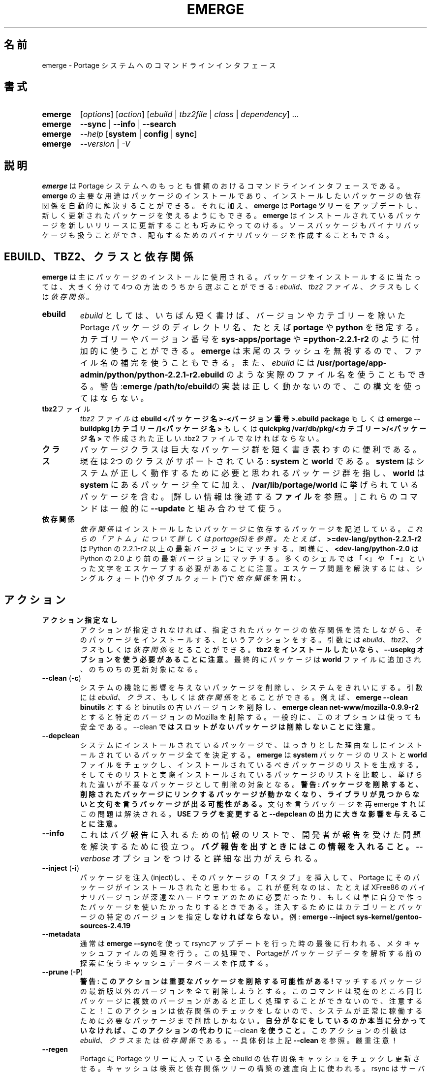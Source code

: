 .\"
.\" Japanese Version Copyright (c) 2003-2004 Mamoru KOMACHI
.\"     all rights reserved
.\" Translated on 15 Aug 2003 by Mamoru KOMACHI <usata@gentoo.org>
.\" Updated to 1.71 on 15 Nov 2004
.\"
.TH "EMERGE" "1" "Jun 2003" "Portage 2.0.51" "Portage"
.SH "名前"
emerge \- Portage システムへのコマンドラインインタフェース
.SH "書式"
.TP
.BR emerge
[\fIoptions\fR] [\fIaction\fR] [\fIebuild\fR | \fItbz2file\fR | \fIclass\fR | \fIdependency\fR] ...
.TP
.BR emerge
\fB\-\-sync\fR | \fB\-\-info\fR | \fB\-\-search\fR
.TP
.BR emerge
\fI\-\-help\fR [\fBsystem\fR | \fBconfig\fR | \fBsync\fR]
.TP
.BR emerge
\fI\-\-version\fR | \fI\-V\fR
.SH "説明"
\fBemerge\fR は Portage システムへのもっとも信頼のおける
コマンドラインインタフェースである。
\fBemerge\fR の主要な用途はパッケージのインストールであり、
インストールしたいパッケージの依存関係を自動的に解決することができる。
それに加え、\fBemerge\fR は \fBPortage ツリー\fR をアップデートし、
新しく更新されたパッケージを使えるようにもできる。
\fBemerge\fR はインストールされているパッケージを新しいリリースに
更新することも巧みにやってのける。
ソースパッケージもバイナリパッケージも扱うことができ、
配布するためのバイナリパッケージを作成することもできる。
.SH "EBUILD、TBZ2、クラスと依存関係"
\fBemerge\fR は主にパッケージのインストールに使用される。
パッケージをインストールするに当たっては、
大きく分けて4つの方法のうちから選ぶことができる:
\fIebuild\fR、\fItbz2 ファイル\fR、\fIクラス\fR もしくは \fI依存関係\fR。
.LP 
.TP
.BR ebuild
\fIebuild\fR としては、いちばん短く書けば、バージョンやカテゴリーを
除いた Portage パッケージのディレクトリ名、たとえば \fBportage\fR や
\fBpython\fR を指定する。
カテゴリーやバージョン番号を \fBsys\-apps/portage\fR や
\fB=python\-2.2.1\-r2\fR のように付加的に使うことができる。
\fBemerge\fR は末尾のスラッシュを無視するので、
ファイル名の補完を使うこともできる。
また、\fIebuild\fR には
\fB/usr/portage/app\-admin/python/python\-2.2.1\-r2.ebuild\fR
のような実際のファイル名を使うこともできる。
警告:\fBemerge /path/to/ebuild\fRの実装は正しく動かないので、
この構文を使ってはならない。
.TP
.BR tbz2 ファイル
\fItbz2 ファイル\fR は \fBebuild <パッケージ名>\-<バージョン番号>.ebuild
package\fR もしくは \fBemerge \-\-buildpkg [カテゴリー/]<パッケージ名>\fR
もしくは \fBquickpkg /var/db/pkg/<カテゴリー>/<パッケージ名>\fR
で作成された正しい .tbz2 ファイルでなければならない。
.TP
.BR クラス
パッケージクラスは巨大なパッケージ群を短く書き表わすのに便利である。
現在は2つのクラスがサポートされている: \fBsystem\fR と \fBworld\fR である。
\fBsystem\fR はシステムが正しく動作するために必要と思われるパッケージ
群を指し、\fBworld\fR は \fBsystem\fR にあるパッケージ全てに加え、
\fB/var/lib/portage/world\fR に挙げられているパッケージを含む。
[詳しい情報は後述する \fBファイル\fR を参照。]  
これらのコマンドは一般的に \fB\-\-update\fR と組み合わせて使う。
.TP
.BR 依存関係
\fI依存関係\fR はインストールしたいパッケージに依存するパッケージを
記述している。\fIこれらの「アトム」について詳しくはportage(5)を参照。
たとえば、\fB>=dev\-lang/python\-2.2.1\-r2\fR
は Python の 2.2.1\-r2 以上の最新バージョンにマッチする。
同様に、\fB<dev\-lang/python\-2.0\fR は Python の 2.0
より前の最新バージョンにマッチする。
多くのシェルでは「<」や「=」といった文字をエスケープする必要があることに
注意。エスケープ問題を解決するには、
シングルクォート(')やダブルクォート(")で \fI依存関係\fR を囲む。
.SH "アクション"
.TP
.BR アクション指定なし
アクションが指定されなければ、指定されたパッケージの依存関係を満たしながら、
そのパッケージをインストールする、というアクションをする。
引数には \fIebuild\fR、\fItbz2\fR、\fIクラス\fR もしくは \fI依存関係\fR
をとることができる。
\fBtbz2 をインストールしたいなら、\-\-usepkg
オプションを使う必要があることに注意\fR。
最終的にパッケージは \fBworld\fR ファイルに追加され、
のちのちの更新対象になる。
.TP
.BR "\-\-clean " (\fB\-c\fR)
システムの機能に影響を与えないパッケージを削除し、
システムをきれいにする。
引数には \fIebuild\fR、\fIクラス\fR、もしくは\fI依存関係\fR
をとることができる。例えば、\fBemerge \-\-clean binutils\fR 
とすると binutils の古いバージョンを削除し、
\fBemerge clean net\-www/mozilla\-0.9.9\-r2\fR
とすると特定のバージョンの Mozilla を削除する。
一般的に、このオプションは使っても安全である。
\-\-clean \fBではスロットがないパッケージは削除しないことに注意\fR。
.TP
.BR \-\-depclean
システムにインストールされているパッケージで、
はっきりとした理由なしにインストールされているパッケージ全てを
決定する。
\fBemerge\fR は \fBsystem\fR パッケージのリストと \fBworld\fR
ファイルをチェックし、
インストールされているべきパッケージのリストを生成する。
そしてそのリストと実際インストールされているパッケージのリストを
比較し、挙げられた違いが不要なパッケージとして削除の対象となる。
\fB警告: パッケージを削除すると、削除されたパッケージに
リンクするパッケージが動かなくなり、ライブラリが見つからない
と文句を言うパッケージが出る可能性がある。\fR
文句を言うパッケージを再 emerge すればこの問題は解決される。
\fBUSE フラグを変更すると \-\-depclean
の出力に大きな影響を与えることに注意。\fR
.TP
.BR \-\-info
これはバグ報告に入れるための情報のリストで、
開発者が報告を受けた問題を解決するために役立つ。
\fBバグ報告を出すときにはこの情報を入れること。\fR
\fI\-\-verbose\fR オプションをつけると詳細な出力がえられる。
.TP
.BR "\-\-inject " (\fB\-i\fR)
パッケージを注入(inject)し、そのパッケージの「スタブ」を挿入して、
Portage にそのパッケージがインストールされたと思わせる。
これが便利なのは、たとえば XFree86 のバイナリバージョンが
深遠なハードウェアのために必要だったり、もしくは単に
自分で作ったパッケージを使いたかったりするときである。
注入するためにはカテゴリーとパッケージの特定のバージョンを
指定\fBしなければならない\fR。
例:
\fBemerge \-\-inject sys\-kernel/gentoo\-sources\-2.4.19\fR
.TP
.BR \-\-metadata
通常は\fBemerge \-\-sync\fRを使ってrsyncアップデートを行った時の最後に行われる、
メタキャッシュファイルの処理を行う。この処理で、Portageがパッケージデータを
解析する前の探索に使うキャッシュデータベースを作成する。
.TP
.BR "\-\-prune " (\fB\-P\fR)
\fB警告: このアクションは重要なパッケージを削除する可能性がある!\fR 
マッチするパッケージの最新版以外のバージョンを全て削除しようとする。
このコマンドは現在のところ同じパッケージに複数のバージョンがあると
正しく処理することができないので、注意すること！
このアクションは依存関係のチェックをしないので、
システムが正常に稼働するために必要なパッケージまで削除しかねない。
\fB自分がなにをしているのか本当に分かっていなければ、
このアクションの代わりに\fR \-\-clean \fBを使うこと\fR。
このアクションの引数は \fIebuild\fR、\fIクラス\fRまたは\fI依存関係\fR
である。\-\- 具体例は上記 \fB\-\-clean\fR を参照。
厳重注意！
.TP
.BR \-\-regen
Portage に Portage ツリーに入っている全 ebuild の依存関係キャッシュを
チェックし更新させる。キャッシュは検索と依存関係ツリーの構築の速度向上
に使われる。rsync はサーバ側のキャッシュを使ってキャッシュを更新するので、
rsync ユーザにはこのコマンドは薦めない。「rsync ユーザ」と他のユーザの
間の違いを知らないなら、あなたは「rsync ユーザ」だろう :)  
rsync ユーザはキャッシュを再生成するためには単に \fBemerge \-\-sync\fR 
を実行するだけでよい。
Portageが更新されたあと、通常Portageがsync操作の最後に行うように、
rsyncユーザは\fBemerge \-\-metadata\fRを実行してキャッシュを再構築するのが
簡便かもしれない。
.TP
.BR \-\-search (\fB\-s\fR)
Portage ツリーの中を指定された文字列でマッチするものを検索する。
検索文字列は正規表現である。たとえば、
\fBemerge \-\-search "^kde"\fR
は「kde」で始まるパッケージ全てを検索し、
\fBemerge \-\-search "gcc$"\fR
は「gcc」で終わるパッケージ全てを検索し、
\fBemerge \-\-search "office"\fR
は「office」という単語を含むパッケージ全てを検索する。
パッケージの説明文も検索したいなら、
\fB\-\-searchdesc\fR オプションを使う。
.TP
.BR \-\-sync
rsync.gentoo.org ミラーのいずれかと Portage ツリーの更新を始める。
\fBPortage ツリーに対して行った変更は全て消去されることに注意\fR。
特殊な環境を除いて、このアクションは更新に \fBrsync\fR を用いる。
変更の削除を防ぐ方法については、make.conf の PORTDIR_OVERLAY
の記述を参照。
.TP
.BR \-\-unmerge (\fB\-C\fR)
\fB警告: このアクションは重要なパッケージを削除する可能性がある!\fR
マッチするパッケージ全てを削除する。
このアクションは依存関係のチェックをしないので、
システムが正常に稼働するために必要なパッケージまで削除しかねない。
このアクションの引数は \fIebuild\fR、\fIクラス\fRまたは\fI依存関係\fR
である。\-\- 具体例は上記 \fB\-\-clean\fR を参照。
.SH "オプション"
.TP
.BR "\-\-ask " (\fB\-a\fR)
マージを実行する前に、どの ebuild と tbz2
ファイルがインストールされるのか、\fB\-\-pretend\fR
を実行するのと同じ形式で表示したあと、マージするか中止するか尋ねる。
\fB\-\-ask\fR を使うのは、\fB\-\-pretend\fR を使って確認したのち
\fB\-\-pretend\fR なしで同じコマンドを実行するのより効率がよい。
依存関係を計算する必要が一度だけで済むからである。
.TP
.BR "\-\-buildpkg " (\fB\-b\fR)
emerge の際パッケージを実際にインストールすることに加え、
処理される全 ebuild についてバイナリパッケージもビルドする。
メンテナーにも便利であるし、複数の Gentoo Linux システムを
管理していても便利である(ビルド一発どこでも emerge tbz2)。
パッケージは \fI${PKGDIR}\fR/All ディレクトリに作成される。
すでにインストールされているパッケージに対しては、
稼働中のファイルシステムから tbz2 を作成する \fBquickpkg\fR
が使える。
.TP
.BR "\-\-buildpkgonly " (\fB\-B\fR)
emerge の際パッケージを実際にインストールすることに加え、
処理される全 ebuild についてバイナリパッケージもビルドする。
このオプションには、ビルド時の全依存関係が事前にシステムに
emerge されていなければならないという落し穴がある。
.TP
.BR "\-\-changelog " (\fB\-l\fR)
\fB\-\-pretend\fR アクションと組み合わせて使う。
このオプションを使うとアップグレードされる全パッケージの
ChangeLog エントリーが表示される。
.TP
.BR "\-\-columns"
\fI\-\-pretend\fR といっしょに使い、カット＆ペーストしやすい
ように整形されたパッケージ名、新バージョン、旧バージョンが表示される。
.TP
.BR "\-\-debug " (\fB\-d\fR)
emerge コマンドをデバッグモードで動かす。
このモードでは bash のビルド環境は -x オプションつきで動作し、
標準出力に詳細なデバッグ情報を出力する。
\-\-debug は bash の構文エラーを探すために役立つ。
.TP
.BR "\-\-deep " (\fB\-D\fR)
\fB\-\-update\fR と組み合わせて使い、\fBemerge\fR にパッケージの
直接の依存関係だけをチェックするのではなく、パッケージの依存ツリー
全体を考慮に入れるよう強制する。
たとえば、このフラグを使うとパッケージの依存関係として直接
挙げられてはいないライブラリのアップデートを捉えることができる。
.TP
.BR "\-\-emptytree " (\fB\-e\fR)
仮想的にインストールされたパッケージのツリーが libc だけ含むように
手を加える。このオプションは \fB\-\-pretend\fR といっしょに使うととても便利
である。このオプションを使うと、開発者はパッケージの全依存関係のツリー
の概観を知ることができるし、最新のライブラリを使って全ツリーを再ビルド
することもできる。
.TP
.BR "\-\-fetchonly " (\fB\-f\fR)
パッケージをビルドせず、単に全パッケージの fetch だけを行う
(メインパッケージに加えて依存するパッケージ全部)。
.TP
.BR "\-\-fetch\-all\-uri " (\fB\-f\fR)
パッケージをビルドせず、単に全パッケージの fetch だけを行う
(メインパッケージに加えて依存するパッケージ全部)。
必要ある可能性のあるファイル全てを取得する。
.TP 
.BR "\-\-getbinpkg " (\fB\-g\fR)
\fIPORTAGE_BINHOST\fR (\fBmake.conf\fR(5)参照)で設定されたサーバーと場所を用い、Portageが見つけた各バイナリパッケージの情報をダウンロードする。Portageはこの情報を使って依存関係リストを構築する。このオプションは\fB\-k\fRを含意する。(バイナリパッケージだけでインストールする場合は\fB\-gK\fRを用いる。)
.TP
.BR "\-\-getbinpkgonly " (\fB\-G\fR)
上で見たように、このオプションは\fB\-g\fRと等価であるが、ローカルの計算機の情報を一切用いない点が異なる。ローカルのパッケージディレクトリにパッケージが存在するかどうか調べることなく、全部のバイナリがリモートサーバーからダウンロードされる。
.TP
.BR "\-\-help " (\fB\-h\fR)
emerge のヘルプを表示する。
上に挙げた追加引数をどれか加えると、
その項目に特化したヘルプを提示する。
\fBemerge\fR 内部のヘルプ文書はこの man ページよりも更新頻度が高いので、
この man ページが解決に役立たない問題があるなら、
こちらのヘルプを調べること。
.TP
.BR "\-\-newuse"
PortageにコンパイルしたあとUSEフラグが変化したパッケージを更新対象に含めるようにする。
パッケージがコンパイルされてから変化したUSEフラグにはアステリスクマークがついている。
.TP
.BR "\-\-noconfmem "
Portage に CONFIG_PROTECT のディレクトリ内の設定ファイルがすでに
マージされていることを示すマージ記録を無視させる。
Portage は通常 CONFIG_PROTECT のディレクトリにあるファイルは
1回だけしかマージせず、ユーザが同じ設定ファイルを何回もマージ
することを防いでいる。このフラグは設定ファイルを常にマージ
させる。
.TP
.BR "\-\-nodeps " (\fB-O\fR)
依存するパッケージを全くインストールせず、指定されたパッケージだけを
インストールする。依存関係が満たされていない場合、ビルドが失敗する
可能性があることに注意。
.TP
.BR "\-\-noreplace " (\fB\-n\fR)
コマンドラインで指定されたパッケージですでにインストールされているものを
飛ばす。このオプションを指定しなければ、パッケージ、ebuild、そして
依存パッケージをコマンドラインで指定すると、そのパッケージがすでに
インストールされていたとしても、Portage はそのパッケージを再インストール
する。デフォルトでは Portage は依存パッケージは再インストールしないこと
に注意。
.TP
.BR "\-\-nospinner"
そのセッションではバーの回転を無効にする。
端末デバイスが TTY だと判断されたときにはバーの回転がアクティブになる。
このフラグはそれに関係なくバーの回転を無効にする。
.TP
.BR "\-\-oneshot"
通常どおり emerge するが、今後アップデートするための world
プロフィールにはパッケージを追加しない。
.TP
.BR "\-\-onlydeps " (\fB\-o\fR)
指定されたパッケージ自身ではなく、
そのパッケージに依存するパッケージをインストール
(もしくはインストールのふりを) する。
.TP
.BR "\-\-pretend " (\fB\-p\fR)
実際にインストールを行わず、\fB\-\-pretend\fR が指定されなかったとすれば
どんなパッケージがインストールされるのかを単に表示する。
よく知らないパッケージをインストールする前には \fB\-\-pretend\fR
を使うことを強く勧める。
出力は、
.br

.br
\fIN\fR = 新規、(まだインストールされていない)
.br
\fIS\fR = 新規、SLOTインストール(並立するバージョン)
.br
\fIU\fR = 更新、(バージョン変更)
.br
\fID\fR = ダウングレード、(最新バージョンよ古いものを入れる)
.br
\fIR\fR = 入れ換え、(同じバージョンを再度インストール)
.br
\fIF\fR = 制限つきパッケージの fetch、(手動でダウンロード)
.br
\fIf\fR = 制限つきパッケージの fetch、(すでにダウンロード済)
.br
\fIB\fR = インストール済みパッケージによってブロック、
となっている。
.TP
.BR "\-\-quiet " (\fB-q\fR)
結果はさまざまだが、全体的に見て Portage が表示する出力を減らしたり
凝縮したりする。
.TP
.BR "\-\-resume"
最後のインストール操作を再開する。この操作は失敗したらエラーを
返すだけだということに注意。Portage になにもすることがなければ、
メッセージと成功の戻り値を返して終了する。
.TP
.BR "\-\-searchdesc " (\fB\-S\fR)
検索文字列がパッケージ名に加え、説明フィールドにもマッチする。
説明も正規表現でマッチすることに \fB注意\fR。
.TP
.BR "\-\-skipfirst"
このアクションは \fB\-\-resume\fR といっしょに使ったときだけ有効である。
これを使うと再開リストにある最初のパッケージを取り除くので、
修正不能なエラーやあまり重要でないエラーがあってもインストール
を継続することができる。
このアクションはパッケージを飛ばしても依存関係を壊さない場合
にだけ使うべきである。
.TP
.BR "\-\-tree " (\fB\-t\fR)
指定したターゲットについての依存関係のツリーをインデントを用いて表示する。
実際のところは"\fB\-\-emptytree\fR"、"\fB\-\-update\fR"もしくは"\fB\-\-deep\fR"
と組み合わせて使ったときだけ便利である。
.TP
.BR "\-\-update " (\fB\-u\fR)
パッケージを利用可能な最新バージョンにアップデートする。
テストや開発のためにマスクされていたりする結果、もっともバージョン番号が高いものが常に対象となるわけではない。
このオプションを使うと意図しない直接の依存パッケージが更新されることもある。
一般的に、このオプションは world もしくは system ターゲットとのみ組み合わせて使うこと。
.TP
.BR "\-\-upgradeonly " (\fB-U\fR)
パッケージをアップデートするが、インストールされている
パッケージのバージョンを下げるようなアップデートは行わない。
\fBSLOT\fR は基本的なレベルで対象に含まれる。
.br
このオプションは非推奨で今後使うべきではない。
今後は代わりに/etc/portage/package.*ファイルを使ってほしい。
.TP
.BR "\-\-usepkg " (\fB\-k\fR) 
バイナリパッケージが使えるのであれば、emerge にバイナリパッケージ
($PKGDIR から読み取る)を使い、時間の食うコンパイルを避けることができる。
このオプションは CD インストールのとき便利である。
export PKGDIR=/mnt/cdrom/packages し、このオプションを使うことで、
emerge の際依存関係を満たすために CD からバイナリパッケージを「引っ張って」
くることができる。
.TP
.BR "\-\-verbose " (\fB\-v\fR)
詳細モードで emerge を動かす。
現在のところ、このフラグは emerge の際 GNU info にエラーがあれば
出力させる。
.TP
.BR "\-\-version " (\fB\-V\fR)
\fBemerge\fR のバージョン番号を表示する。
他のオプションと組み合わせて使うことはできない。
.SH "環境オプション"
.TP
\fBROOT\fR = \fI[path]\fR
パッケージや ebuild をマージするために使われるターゲットとなる
ルートファイルシステムを指定するには、\fBROOT\fR を使う。
デフォルトは / である。
.SH "出力"
\fBemerge\fR に \fB\-\-pretend\fR と \fB\-\-verbose\fR
フラグを組み合わせて使う場合、
その出力は一見しただけではちょっと理解しがたいかもしれない。
このセクションではここで使われる省略形について説明する。
.TP
.B [blocks B     ] app\-text/dos2unix (from pkg app\-text/hd2u\-0.8.0)
dos2unix は hd2u がインストールされるのをブロックしている。
ブロックするパッケージというのは、2つのパッケージが互いのファイルを
上書きしてしまうか、もしくはシステムの中をなんらかの形で壊してしまう
パッケージという意味である。しかしながら、ブロックするパッケージは
通常同じ機能を提供するので、普通同時にインストールする必要はない。
.TP
.B [ebuild  N    ] app\-games/qstat\-25c
qstat は新規インストールパッケージであり、初めてインストールされる。
.TP
.B [ebuild  NS   ] dev-libs/glib-2.4.7
あるバージョンの glib をすでにインストールしているが、
違う SLOT の「新しい」バージョンがインストール可能である。
.TP
.B [ebuild   R   ] sys\-apps/sed\-4.0.5
sed 4.0.5 はすでにインストールされているが、
emerge を実行したら Portage は指定されたパッケージを再インストールする
(この場合は sed である)。
.TP
.B [ebuild    F  ] media\-video/realplayer\-8\-r6
realplayer パッケージは手動でソースを fetch する必要がある。
パッケージを emerge しようとするとき、ソースが見つからなければ、
Portage は停止し必要なファイルをダウンロードするための手順を提示する。
.TP
.B [ebuild    f  ] media\-video/realplayer\-8\-r6
realplayer パッケージのファイルはすでにダウンロードされている。
.TP
.B [ebuild     U ] net\-fs/samba\-2.2.8_pre1 [2.2.7a]
Samba 2.2.7a はすでに emerge されており、
バージョン 2.2.8_pre1 へとアップデートすることができる。
.TP
.B [ebuild     UD] media\-libs/libgd\-1.8.4 [2.0.11]
libgd 2.0.11 はすでに emerge されているが、
emerge を実行したら Portage は libgd をバージョン 1.8.4
にダウングレードしてくれる。
.br
これは新しいバージョンのパッケージが壊れていたり、セキュリティホール
を作るが対策がまだ出されていないなどの理由でマスクされた場合に
起きることがある。
.br
これが起きるその他の理由としては、emerge しようとしているパッケージが
うまく emerge するために古いバージョンのパッケージを要求している場合
も考えられる。これは libgd 1.x とともに作成されたパッケージが libgd
2.x ではコンパイルできず、emerge する前に libgd をまずダウングレード
しなければならないという意味である。
.TP
.B [ebuild     U-] x11\-base/xfree\-4.3.0 [4.2.99.902]
この \- は xfree についての \fBSLOT\fR 情報がないことを表している。
これは前に emerge されたバージョンが注入されたもの
(詳しい情報は \fBinject\fR を参照)だったときや、
とても古いもの(なので SLOT が存在していない場合)だったり
するときに起こる。いずれの場合でも新しいバージョンの xfree 
がアップデートする楽しみに使える。
.TP
.B [ebuild     U ] sys\-devel/distcc\-2.16 [2.13\-r1] \-gtk +ipv6* (\-selinux)
\-gtk と \-gnome は distcc を emerge するときの \fBUSE\fR 変数の
状態を示している。この場合 distcc が \fBUSE\fR 変数の gtk と gnome
が利用可能だが、現在の設定では gtk と gnome は無効になっていることが
分かる。そのため、distcc を emerge するとき gtk と gnome のサポートは
有効にならない。アステリスクはパッケージが最後にインストールされてから
\fBUSE\fR フラグが変わったことを示す。この例では、ipv6
は現在有効になっているが、以前は無効であったことを示している。
(\-selinux)のように、丸括弧に囲まれた \fBUSE\fR フラグは、
現在のシステムプロファイルでは常に無効にされ、
使うことはできないフラグであることを示している。
.br
\fB*注:\fR \fBUSE\fR の状態は \fB\-\-pretend\fR と \fB\-\-verbose\fR
オプションを同時に使ったときだけ表示される。
.SH "注意"
ほとんど常に、パッケージをインストールしたりアップデートしたり
しようとする前は、\fB\-\-pretend\fR install もしくは update 
を実行するべきである。そうすればどこまで実行されるのか分かり、
修正しなければならないブロックするパッケージを表示させることができる。
これは Portage ツリーが特に活動的だと多数のパッケージが
アップデートされる可能性のある \fBsystem\fR と \fBworld\fR
クラスに対しても同様である。
.LP 
また、典型的には \fB\-\-update\fR を使い、
すでに完全に更新されたパッケージは無視するが、
まだ更新されていないパッケージをアップグレードしたいだろう。
.LP 
まだインストールされていないパッケージに依存関係があるパッケージで、
パラメータでその依存関係を明示的に指定しないでそのパッケージを
インストールするとき、依存関係でインストールされるパッケージは
world ファイルには追加されない。world のアップデートでそういった
パッケージも検出したいなら、依存関係のパッケージも \fBemerge\fR
のパラメータとして必ず明示的に列挙すること。
.LP 
\fBUSE 変数\fR は、コマンドラインで指定してデフォルトの場所
で指定されている値を上書きし、インストールしたくない
依存パッケージを使うのを避けることができる。
\fBコマンドラインで指定された USE フラグは記憶されない\fR。
たとえば、\fBUSE="\-X \-gnome" emerge mc\fR とすると mc
をこの USE 設定で emerge する。
もしこの USE フラグの設定を保持したければ、/etc/portage/package.use
に書けばよい。
.LP 
If \fBemerge \-\-update system\fR および \fB emerge \-\-update world\fR
はがエラーメッセージを出して失敗する場合、ebuild がその時点で使っている
バージョンの \fBemerge\fR にはない新しい機能を使っている可能性がある。
その場合は、\fBemerge \-\-update portage\fR を使って Portage 
を必要な新機能をサポートする最新バージョンにアップグレードすることが
できる。
.SH "マスクされたパッケージ"
\fI注意: 開発中のパッケージを使うときは用心しなさい。
マスクされたパッケージを間違って使うことに起因する問題やバグは
Gentoo 開発者の時間を浪費させる。もしかりに問題が起きても
自分で対処できるのを確認すること。\fR
.LP 
\fBPortage\fR におけるマスクとは3つの重要な機能を提供する:
実際に計算機で使うパッケージのテスト期間を設け、
失敗するであろうパッケージを使うことを防ぎ、
壊れたパッケージやセキュリティホールになりうるパッケージをマスクする。
マスクは \fBpackage.mask\fR と KEYWORDS という2つの方法で行うことができる。
.TP
.BR package.mask
\fBpackage.mask\fR はまず問題を引き起こすパッケージの使用や、
異なったシステムでは問題があることが知られているパッケージの使用を
ブロックする。このファイルは \fI/usr/portage/profiles\fR にある。
.TP
.BR KEYWORDS
\fBebuild\fR ファイルの中の \fBKEYWORDS\fR
変数もテスト中のパッケージをマスクするために使うことができる。
各パッケージにはアーキテクチャ固有のキーワードがあり、
\fBPortage\fR にどのシステムがそのパッケージをインストールすることが
できるか知らせることができる。
あるアーキテクチャでコンパイルできるが、まだそのアーキテクチャでは
「stable」だと分かっていないパッケージは、アーキテクチャ名の前に
チルダ (\fB~\fR) をつけることでマスクする。
\fBemerge\fR は \fBACCEPT_KEYWORDS\fR 環境変数を調べ、KEYWORD
でマスクされているパッケージの emerge を許可したり禁止したりする。
\fBemerge\fR にこれらの「testing」バージョンをビルドするよう伝えるには、
\fBACCEPT_KEYWORDS\fR に「\fB~arch\fR」を設定すればよい。
\fBarch\fR は \fIx86 ppc sparc mips alpha arm hppa\fR
のいずれかである。たとえば、
\fBACCEPT_KEYWORDS="~x86" emerge xfree\fR
とすれば \fBemerge\fR は KEYWORDS でマスクされたバージョンの
xfree もアップグレード候補として対象に入れる。
\fB警告:\fR 自分のアーキテクチャに相当する値以外のものをこの
変数に設定 \fIしてはいけない\fR。
.SH "バグ報告"
バグに出会ったら web サイト経由で報告してください:
.LP 
\fBhttp://bugs.gentoo.org/\fR
.LP 
バグ報告を提出するとき、\fBemerge \-\-info\fR
の出力結果を入れるようにしてください。
.SH "関連項目"
.BR "emerge \-\-help",
.BR ebuild (1),
.BR ebuild (5),
.BR make.conf (5),
.BR portage (5)
.LP 

\fI/usr/lib/portage/bin\fR にあるたくさんの補助アプリケーション
.LP 
\fBapp\-admin/gentoolkit\fR パッケージには \fBqpkg\fR (パッケージ検索ツール)
のような有用なスクリプトが収められている。
.SH "ファイル"
.TP
\fB/var/lib/portage/world\fR 
ユーザ指定パッケージの全リストが書かれている。
このファイルは編集しても問題ない。
\fBworld\fR クラスのアップデートで更新してほしいパッケージを追加したり、
更新してほしくないパッケージを削ったりしてかまわない。
.TP
\fB/etc/make.conf\fR 
ビルドプロセスのための変数が書かれており、
\fBmake.globals\fR に書かれている変数を上書きする。
\fB下に挙げられているファイルではなく、このファイルを編集すること\fR。
.TP
.B /etc/dispatch\-conf.conf
自動で設定ファイルの更新/バックアップを操作するための設定が書かれている。
.TP
\fB/etc/make.profile/make.defaults\fR
ビルドプロセスのためのプロファイル特有の変数が書かれている。
\fBこのファイルを編集してはならない\fR。
.TP
\fB/etc/make.profile/use.defaults\fR
パッケージをインストールするとき、それぞれについてデフォルトで有効になる
USE フラグが書かれている。
\fBこのファイルを編集してはならない\fR。
.TP
\fB/usr/portage/profiles/use.desc\fR 
USE フラグのマスターリストが機能の説明と一緒に書かれている。
\fBこのファイルを編集してはならない\fR。
.TP
\fB/etc/make.profile/virtuals\fR 
virtual 依存関係を解決するために使われるデフォルトパッケージのリストが
書かれている。
\fBこのファイルを編集してはならない\fR。
.TP
\fB/etc/make.profile/packages\fR
基本システムとして使われるパッケージのリストが書かれている。
\fBsystem\fR と \fBworld\fR クラスがこのファイルを参照する。
\fBこのファイルを編集してはならない\fR。
.TP
\fB/etc/make.globals\fR 
ビルドプロセスのためのデフォルト変数が書かれている。
\fBこのファイルを編集してはならない\fR。
.SH "著者"
Daniel Robbins <drobbins@gentoo.org>
.br 
Geert Bevin <gbevin@gentoo.org>
.br 
Achim Gottinger <achim@gentoo.org>
.br 
Nicholas Jones <carpaski@gentoo.org>
.br 
Phil Bordelon <phil@thenexusproject.org>
.br 
Mike Frysinger <vapier@gentoo.org>
.br
Marius Mauch <genone@gentoo.org>
.br
.SH "CVS ヘッダ"
原文: emerge.1,v 1.71
